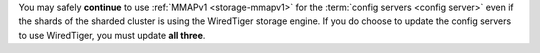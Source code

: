 You may safely **continue** to use :ref:`MMAPv1 <storage-mmapv1>` for
the :term:`config servers <config server>` even if the shards of the
sharded cluster is using the WiredTiger storage engine. If you do choose
to update the config servers to use WiredTiger, you must update **all
three**.
